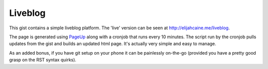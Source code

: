 Liveblog
========

This gist contains a simple liveblog platform. The 'live' version
can be seen at http://elijahcaine.me/liveblog.

The page is generated using `PageUp`_ along with a cronjob that runs
every 10 minutes. The script run by the cronjob pulls updates from the
gist and builds an updated html page. It's actually very simple and
easy to manage.

As an added bonus, if you have git setup on your phone it can be
painlessly on-the-go (provided you have a pretty good grasp on
the RST syntax quirks).

.. _PageUp: https://github.com/elijahcaine/pageup